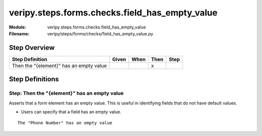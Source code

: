 .. _docid.steps.veripy.steps.forms.checks.field_has_empty_value:
.. index:: veripy.steps.forms.checks.field_has_empty_value

======================================================================
veripy.steps.forms.checks.field_has_empty_value
======================================================================

:Module:   veripy.steps.forms.checks.field_has_empty_value
:Filename: veripy/steps/forms/checks/field_has_empty_value.py

Step Overview
=============


======================================= ===== ==== ==== ====
Step Definition                         Given When Then Step
======================================= ===== ==== ==== ====
Then the "{element}" has an empty value              x      
======================================= ===== ==== ==== ====

Step Definitions
================

.. index:: 
    single: Then step; Then the "{element}" has an empty value

.. _then the "{element}" has an empty value:

**Step:** Then the "{element}" has an empty value
-------------------------------------------------

Asserts that a form element has an empty value.
This is useful in identifying fields that do not have default values.

- Users can specify that a field has an empty value.

::

    The "Phone Number" has an empty value

